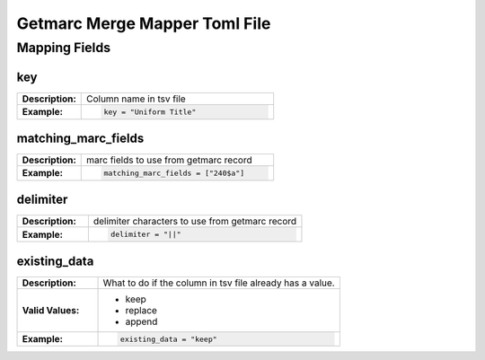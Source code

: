 ******************************
Getmarc Merge Mapper Toml File
******************************

Mapping Fields
==============

key
---
.. list-table::
    :widths: 25 75
    :stub-columns: 1

    * - Description:
      - Column name in tsv file
    * - Example:
      - .. code-block:: toml

            key = "Uniform Title"

matching_marc_fields
--------------------

.. list-table::
    :widths: 25 75
    :stub-columns: 1

    * - Description:
      - marc fields to use from getmarc record
    * - Example:
      - .. code-block:: toml

            matching_marc_fields = ["240$a"]

delimiter
---------

.. list-table::
    :widths: 25 75
    :stub-columns: 1

    * - Description:
      - delimiter characters to use from getmarc record
    * - Example:
      - .. code-block:: toml

            delimiter = "||"

existing_data
-------------

.. list-table::
    :widths: 25 75
    :stub-columns: 1

    * - Description:
      - What to do if the column in tsv file already has a value.
    * - Valid Values:
      - * keep
        * replace
        * append
    * - Example:
      - .. code-block:: toml

            existing_data = "keep"

